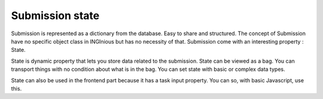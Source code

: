 Submission state
===================

Submission is represented as a dictionary from the database. Easy to share and structured.
The concept of Submission have no specific object class in INGInious but has no necessity of that.
Submission come with an interesting property : State.

State is dynamic property that lets you store data related to the submission.
State can be viewed as a bag. You can transport things with no condition about what is in the bag. 
You can set state with basic or complex data types.

State can also be used in the frontend part because it has a task input property. You can so, with basic Javascript, use this.